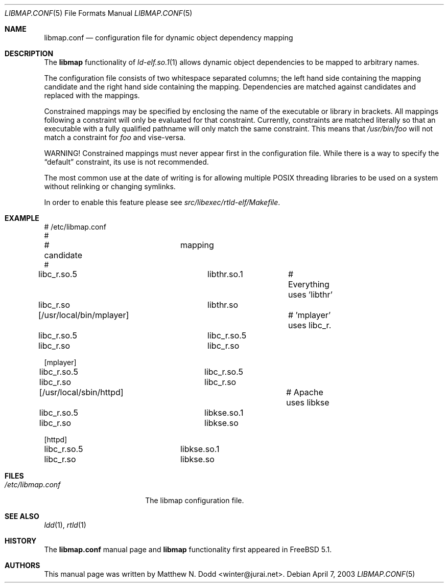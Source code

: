 .\" Copyright (c) 2003 Matthew N. Dodd <winter@jurai.net>
.\" All rights reserved.
.\"
.\" Redistribution and use in source and binary forms, with or without
.\" modification, are permitted provided that the following conditions
.\" are met:
.\" 1. Redistributions of source code must retain the above copyright
.\"    notice, this list of conditions and the following disclaimer.
.\" 2. Redistributions in binary form must reproduce the above copyright
.\"    notice, this list of conditions and the following disclaimer in the
.\"    documentation and/or other materials provided with the distribution.
.\"
.\" THIS SOFTWARE IS PROVIDED BY THE AUTHOR AND CONTRIBUTORS ``AS IS'' AND
.\" ANY EXPRESS OR IMPLIED WARRANTIES, INCLUDING, BUT NOT LIMITED TO, THE
.\" IMPLIED WARRANTIES OF MERCHANTABILITY AND FITNESS FOR A PARTICULAR PURPOSE
.\" ARE DISCLAIMED.  IN NO EVENT SHALL THE AUTHOR OR CONTRIBUTORS BE LIABLE
.\" FOR ANY DIRECT, INDIRECT, INCIDENTAL, SPECIAL, EXEMPLARY, OR CONSEQUENTIAL
.\" DAMAGES (INCLUDING, BUT NOT LIMITED TO, PROCUREMENT OF SUBSTITUTE GOODS
.\" OR SERVICES; LOSS OF USE, DATA, OR PROFITS; OR BUSINESS INTERRUPTION)
.\" HOWEVER CAUSED AND ON ANY THEORY OF LIABILITY, WHETHER IN CONTRACT, STRICT
.\" LIABILITY, OR TORT (INCLUDING NEGLIGENCE OR OTHERWISE) ARISING IN ANY WAY
.\" OUT OF THE USE OF THIS SOFTWARE, EVEN IF ADVISED OF THE POSSIBILITY OF
.\" SUCH DAMAGE.
.\"
.\" $FreeBSD: src/share/man/man5/libmap.conf.5,v 1.2 2003/05/29 21:41:11 ru Exp $
.\"
.Dd April 7, 2003
.Dt LIBMAP.CONF 5
.Os
.Sh NAME
.Nm libmap.conf
.Nd "configuration file for dynamic object dependency mapping"
.Sh DESCRIPTION
The
.Nm libmap
functionality of
.Xr ld-elf.so.1 1
allows dynamic object dependencies to be mapped to arbitrary
names.
.Pp
The configuration file consists of two whitespace separated columns; the
left hand side containing the mapping candidate and the right hand
side containing the mapping.
Dependencies are matched against candidates and replaced with the mappings.
.Pp
Constrained mappings may be specified by enclosing the name of the
executable or library in brackets.
All mappings following a constraint will only be evaluated for that constraint.
Currently, constraints
are matched literally so that an executable with a fully qualified pathname
will only match the same constraint.
This means that
.Pa /usr/bin/foo
will not match a constraint for
.Pa foo
and vise-versa.
.Pp
WARNING!
Constrained mappings must never appear first in the configuration file.
While there is a way to specify the
.Dq default
constraint, its use is not recommended.
.Pp
The most common use at the date of writing is for allowing multiple
.Tn POSIX
threading libraries to be used on a system without relinking or
changing symlinks.
.Pp
In order to enable this feature please see
.Pa src/libexec/rtld-elf/Makefile .
.Sh EXAMPLE
.Bd -literal
# /etc/libmap.conf
#
# candidate		mapping
#
libc_r.so.5		libthr.so.1	# Everything uses 'libthr'
libc_r.so		libthr.so

[/usr/local/bin/mplayer]		# 'mplayer' uses libc_r.
libc_r.so.5		libc_r.so.5
libc_r.so		libc_r.so

[mplayer]
libc_r.so.5		libc_r.so.5
libc_r.so		libc_r.so

[/usr/local/sbin/httpd]			# Apache uses libkse
libc_r.so.5		libkse.so.1
libc_r.so		libkse.so

[httpd]
libc_r.so.5		libkse.so.1
libc_r.so		libkse.so
.Ed
.Sh FILES
.Bl -tag -width ".Pa /etc/libmap.conf" -compact
.It Pa /etc/libmap.conf
The libmap configuration file.
.El
.Sh SEE ALSO
.Xr ldd 1 ,
.Xr rtld 1
.Sh HISTORY
The
.Nm
manual page and
.Nm libmap
functionality first appeared in
.Fx 5.1 .
.Sh AUTHORS
This manual page was written by
.An Matthew N. Dodd Aq winter@jurai.net .
